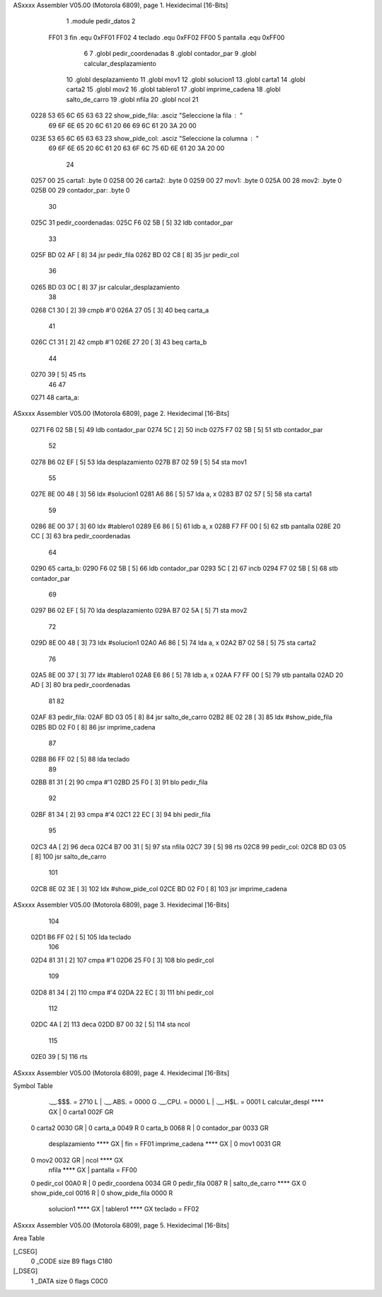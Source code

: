 ASxxxx Assembler V05.00  (Motorola 6809), page 1.
Hexidecimal [16-Bits]



                              1 .module	pedir_datos
                              2 
                     FF01     3 fin		.equ	0xFF01
                     FF02     4 teclado		.equ	0xFF02
                     FF00     5 pantalla	.equ	0xFF00
                              6 
                              7 	.globl	pedir_coordenadas
                              8 	.globl	contador_par
                              9 	.globl	calcular_desplazamiento
                             10 	.globl	desplazamiento
                             11 	.globl	mov1
                             12 	.globl	solucion1
                             13 	.globl	carta1
                             14 	.globl	carta2
                             15 	.globl	mov2
                             16 	.globl	tablero1
                             17 	.globl	imprime_cadena
                             18 	.globl	salto_de_carro
                             19 	.globl	nfila
                             20 	.globl 	ncol
                             21 
   0228 53 65 6C 65 63 63    22 show_pide_fila:	.asciz	"Seleccione la fila : "
        69 6F 6E 65 20 6C
        61 20 66 69 6C 61
        20 3A 20 00
   023E 53 65 6C 65 63 63    23 show_pide_col:	.asciz	"Seleccione la columna : "
        69 6F 6E 65 20 6C
        61 20 63 6F 6C 75
        6D 6E 61 20 3A 20
        00
                             24 
   0257 00                   25 carta1:		.byte	0
   0258 00                   26 carta2:		.byte	0
   0259 00                   27 mov1:		.byte	0
   025A 00                   28 mov2:		.byte	0
   025B 00                   29 contador_par:	.byte	0
                             30 
   025C                      31 pedir_coordenadas:
   025C F6 02 5B      [ 5]   32 	ldb 	contador_par
                             33 	
   025F BD 02 AF      [ 8]   34 	jsr 	pedir_fila
   0262 BD 02 C8      [ 8]   35 	jsr 	pedir_col
                             36 
   0265 BD 03 0C      [ 8]   37 	jsr	calcular_desplazamiento
                             38 
   0268 C1 30         [ 2]   39 	cmpb	#'0
   026A 27 05         [ 3]   40 	beq	carta_a
                             41 
   026C C1 31         [ 2]   42 	cmpb	#'1
   026E 27 20         [ 3]   43 	beq	carta_b
                             44 
   0270 39            [ 5]   45 	rts
                             46 
                             47 
   0271                      48 carta_a:
ASxxxx Assembler V05.00  (Motorola 6809), page 2.
Hexidecimal [16-Bits]



   0271 F6 02 5B      [ 5]   49 	ldb	contador_par
   0274 5C            [ 2]   50 	incb
   0275 F7 02 5B      [ 5]   51 	stb	contador_par
                             52 
   0278 B6 02 EF      [ 5]   53 	lda 	desplazamiento
   027B B7 02 59      [ 5]   54 	sta	mov1
                             55 
   027E 8E 00 48      [ 3]   56 	ldx	#solucion1
   0281 A6 86         [ 5]   57 	lda	a, x
   0283 B7 02 57      [ 5]   58 	sta	carta1
                             59 
   0286 8E 00 37      [ 3]   60 	ldx	#tablero1
   0289 E6 86         [ 5]   61 	ldb	a, x
   028B F7 FF 00      [ 5]   62 	stb	pantalla
   028E 20 CC         [ 3]   63 	bra	pedir_coordenadas
                             64 
   0290                      65 carta_b:
   0290 F6 02 5B      [ 5]   66 	ldb	contador_par
   0293 5C            [ 2]   67 	incb
   0294 F7 02 5B      [ 5]   68 	stb	contador_par
                             69 
   0297 B6 02 EF      [ 5]   70 	lda 	desplazamiento
   029A B7 02 5A      [ 5]   71 	sta	mov2
                             72 
   029D 8E 00 48      [ 3]   73 	ldx	#solucion1
   02A0 A6 86         [ 5]   74 	lda	a, x
   02A2 B7 02 58      [ 5]   75 	sta	carta2
                             76 
   02A5 8E 00 37      [ 3]   77 	ldx	#tablero1
   02A8 E6 86         [ 5]   78 	ldb	a, x
   02AA F7 FF 00      [ 5]   79 	stb	pantalla
   02AD 20 AD         [ 3]   80 	bra	pedir_coordenadas
                             81 
                             82 
   02AF                      83 pedir_fila:
   02AF BD 03 05      [ 8]   84 	jsr	salto_de_carro
   02B2 8E 02 28      [ 3]   85 	ldx	#show_pide_fila
   02B5 BD 02 F0      [ 8]   86 	jsr	imprime_cadena
                             87 
   02B8 B6 FF 02      [ 5]   88 	lda	teclado
                             89 	
   02BB 81 31         [ 2]   90 	cmpa	#'1
   02BD 25 F0         [ 3]   91 	blo	pedir_fila
                             92 
   02BF 81 34         [ 2]   93 	cmpa	#'4
   02C1 22 EC         [ 3]   94 	bhi	pedir_fila
                             95 	
   02C3 4A            [ 2]   96 	deca
   02C4 B7 00 31      [ 5]   97 	sta	nfila
   02C7 39            [ 5]   98 	rts
   02C8                      99 pedir_col:
   02C8 BD 03 05      [ 8]  100 	jsr	salto_de_carro
                            101 
   02CB 8E 02 3E      [ 3]  102 	ldx	#show_pide_col
   02CE BD 02 F0      [ 8]  103 	jsr	imprime_cadena
ASxxxx Assembler V05.00  (Motorola 6809), page 3.
Hexidecimal [16-Bits]



                            104 
   02D1 B6 FF 02      [ 5]  105 	lda	teclado
                            106 	
   02D4 81 31         [ 2]  107 	cmpa	#'1
   02D6 25 F0         [ 3]  108 	blo	pedir_col	
                            109 	
   02D8 81 34         [ 2]  110 	cmpa	#'4
   02DA 22 EC         [ 3]  111 	bhi	pedir_col
                            112 
   02DC 4A            [ 2]  113 	deca
   02DD B7 00 32      [ 5]  114 	sta	ncol
                            115 	
   02E0 39            [ 5]  116 	rts
ASxxxx Assembler V05.00  (Motorola 6809), page 4.
Hexidecimal [16-Bits]

Symbol Table

    .__.$$$.       =   2710 L   |     .__.ABS.       =   0000 G
    .__.CPU.       =   0000 L   |     .__.H$L.       =   0001 L
    calcular_despl     **** GX  |   0 carta1             002F GR
  0 carta2             0030 GR  |   0 carta_a            0049 R
  0 carta_b            0068 R   |   0 contador_par       0033 GR
    desplazamiento     **** GX  |     fin            =   FF01 
    imprime_cadena     **** GX  |   0 mov1               0031 GR
  0 mov2               0032 GR  |     ncol               **** GX
    nfila              **** GX  |     pantalla       =   FF00 
  0 pedir_col          00A0 R   |   0 pedir_coordena     0034 GR
  0 pedir_fila         0087 R   |     salto_de_carro     **** GX
  0 show_pide_col      0016 R   |   0 show_pide_fila     0000 R
    solucion1          **** GX  |     tablero1           **** GX
    teclado        =   FF02 

ASxxxx Assembler V05.00  (Motorola 6809), page 5.
Hexidecimal [16-Bits]

Area Table

[_CSEG]
   0 _CODE            size   B9   flags C180
[_DSEG]
   1 _DATA            size    0   flags C0C0

